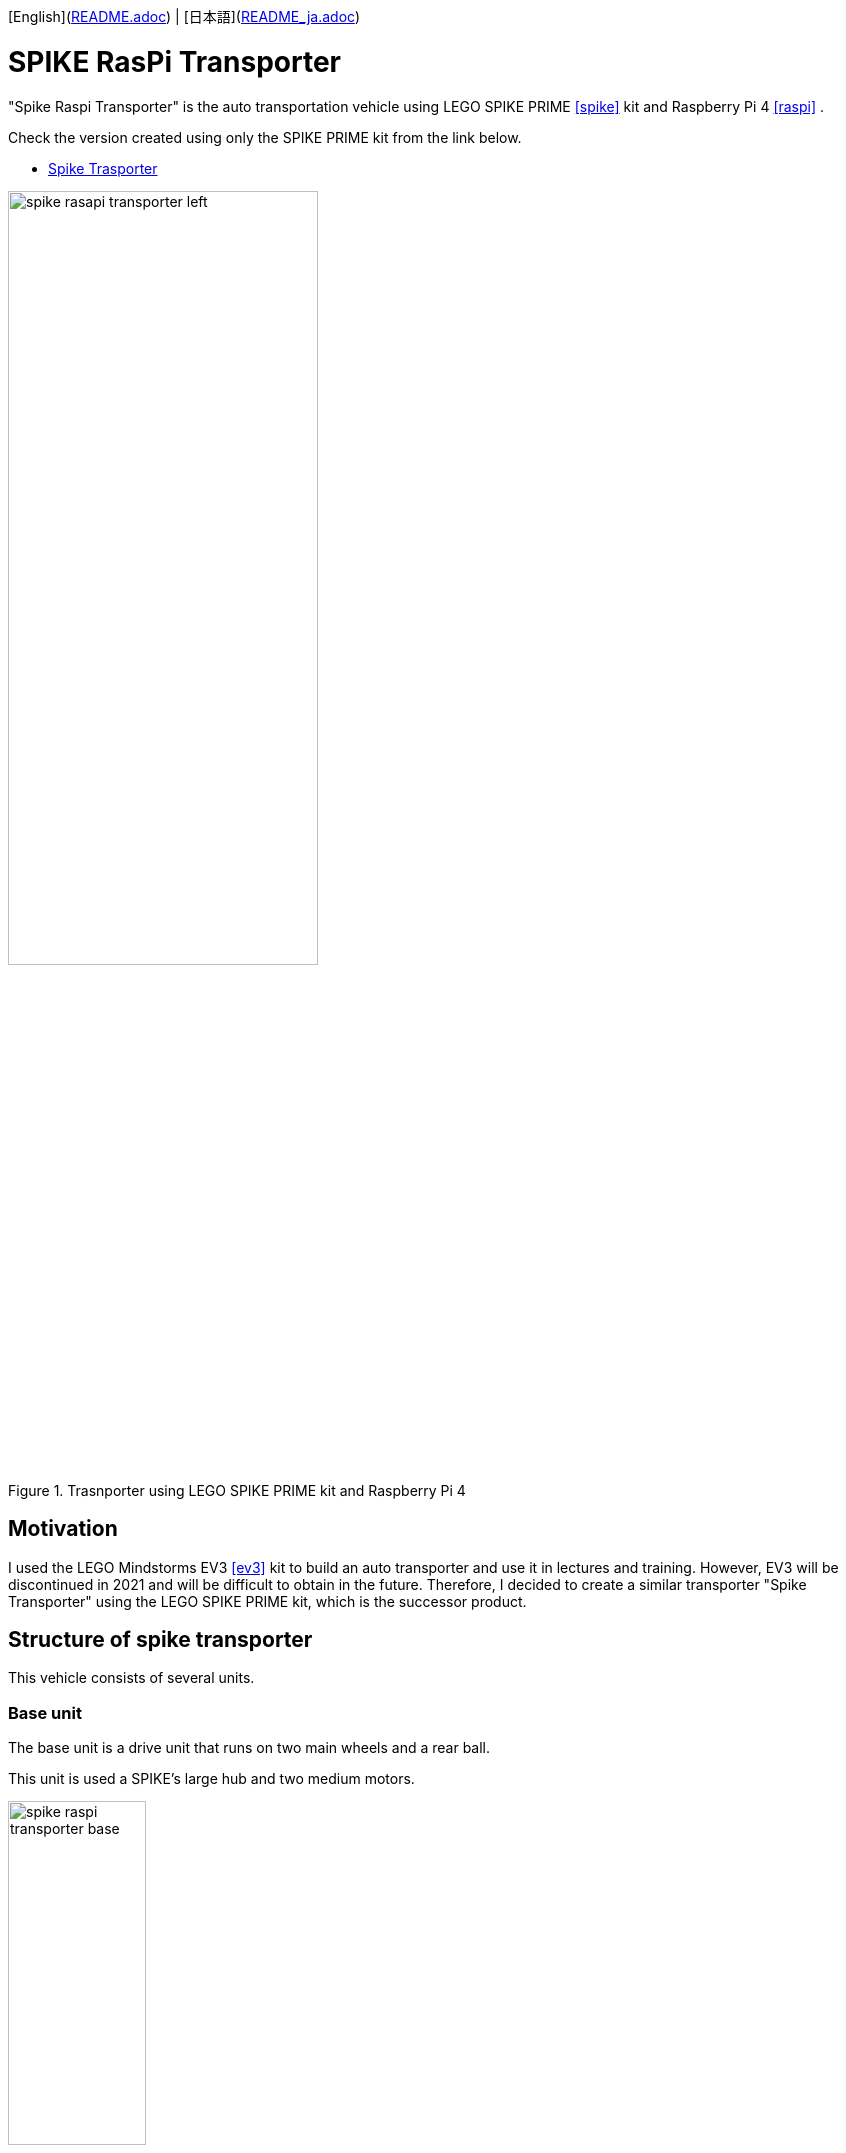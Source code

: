 [English](link:README.adoc[]) | [日本語](link:README_ja.adoc[])

= SPIKE RasPi Transporter

[.lead]
"Spike Raspi Transporter" is the auto transportation vehicle using LEGO SPIKE PRIME <<spike>>  kit and Raspberry Pi 4 <<raspi>> .

[NOTE]
****
Check the version created using only the SPIKE PRIME kit from the link below.

* https://github.com/kuboaki/spike_transporter.git[Spike Trasporter, window=_blank]
****

.Trasnporter using LEGO SPIKE PRIME kit and Raspberry Pi 4
image::movies_photos/spike_rasapi_transporter_left.jpeg[width="60%"]

== Motivation


I used the LEGO Mindstorms EV3 <<ev3>> kit to build an auto transporter and use it in lectures and training.
However, EV3 will be discontinued in 2021 and will be difficult to obtain in the future.
Therefore, I decided to create a similar transporter "Spike Transporter" using the LEGO SPIKE PRIME kit, which is the successor product.

== Structure of spike transporter

This vehicle consists of several units.

=== Base unit

The base unit is a drive unit that runs on two main wheels and a rear ball.

This unit is used a SPIKE's large hub and two medium motors.

.Base unit
image::images/spike_raspi_transporter_base.png[width="40%"]

=== Line monitor

The line monitor unit is watcher the transportation route(black line) for the transporter running.

This unit is used a SPIKE's color sensor.

.Line monitor
image::images/spike_raspi_transporter_linemon.png[width="30%"]


=== Wall Detector

The wall detector unit recognizes side walls of delivery destinations and garages.

This unit is used a SPIKE's ultrasonic sensor.

.Wall detecotor
image::images/spike_raspi_transporter_walldetector.png[width="20%"]

=== Carrier and Container

The carrier unit is a place where cargo (container) is loaded. It monitors whether there is cargo or not.

The carrier unit is used  SPIKE's force sensor (like a touch sensor).

[cols="1,1",frame=none,grid=none]
|===
a|.Carrier
image::images/spike_raspi_transporter_carrier.png[width="60%"]
a|.Cargo(Container)
image::images/spike_transporter_container.png[width="80%"]
|===

=== Raspberry Pi mounter

This unit is for mouting Raspberry Pi.
Depending on your case, you may need to make some changes.

.Raspberry Pi mounter
image::images/spike_raspi_transporter_raspi_mounter.png[width="60%"]

=== Battery mounter

This unit is for mouting mobile battery.
Depending on your battery, you may need to make some changes.

.Battery mounter
image::images/spike_raspi_transporter_battery_mounter.png[width="50%"]

=== Overview

The following figure shows how all units are connected.

.Spike Raspi Transporter
image::images/spike_raspi_transporter_all.png[width="50%"]

After mounting the Raspberry Pi and mobile battery, it will look like the following figure.

[cols="1,1",frame=none,grid=none]
|===
a|.Spike Raspi Transporter(left)
image::movies_photos/spike_rasapi_transporter_left.jpeg[width="70%"]
a|.Spike Raspi Transporter(right)
image::movies_photos/spike_rasapi_transporter_right.jpeg[width="70%"]
|===

== Building instruction

Building instruction were created using "Bricklink Studio".

* link:images/spike_raspi_transporter_instructions.pdf[Spike Raspi Transporter Instruction（PDF）]

.sample pages of the building instruction
image::images/build_instruction_sample_page.png[width="80%"]

== Development environment and Program

(under construction...)

== Contents structure

[source,console]
----
spike_raspi_transporter
├── images: LEGO Studio data, images, build instruction.
└── movies_photos: movies and photos.
----

[bibliography]
== References and links

- [[[spike]]] LEGO SPIKE PRIME
** https://education.lego.com/en-us/products/lego-education-spike-prime-set/45678/
** https://education.lego.com/ja-jp/products/-spike-/45678/
- [[[bricklink_my_page]]] Spike Transporter on "My Gallery" at BrickLink
** https://www.bricklink.com/v3/studio/design.page?idModel=541490
- [[[ev3]]] Lego Mindstorms EV3
** https://ja.wikipedia.org/wiki/Lego_Mindstorms_EV3
- [[[spike_app]]] LEGO Education SPIKE App
** https://education.lego.com/ja-jp/downloads/spike-app/software/
- [[[raspi]]] Rasbberry Pi WEB site
** https://www.raspberrypi.com/
